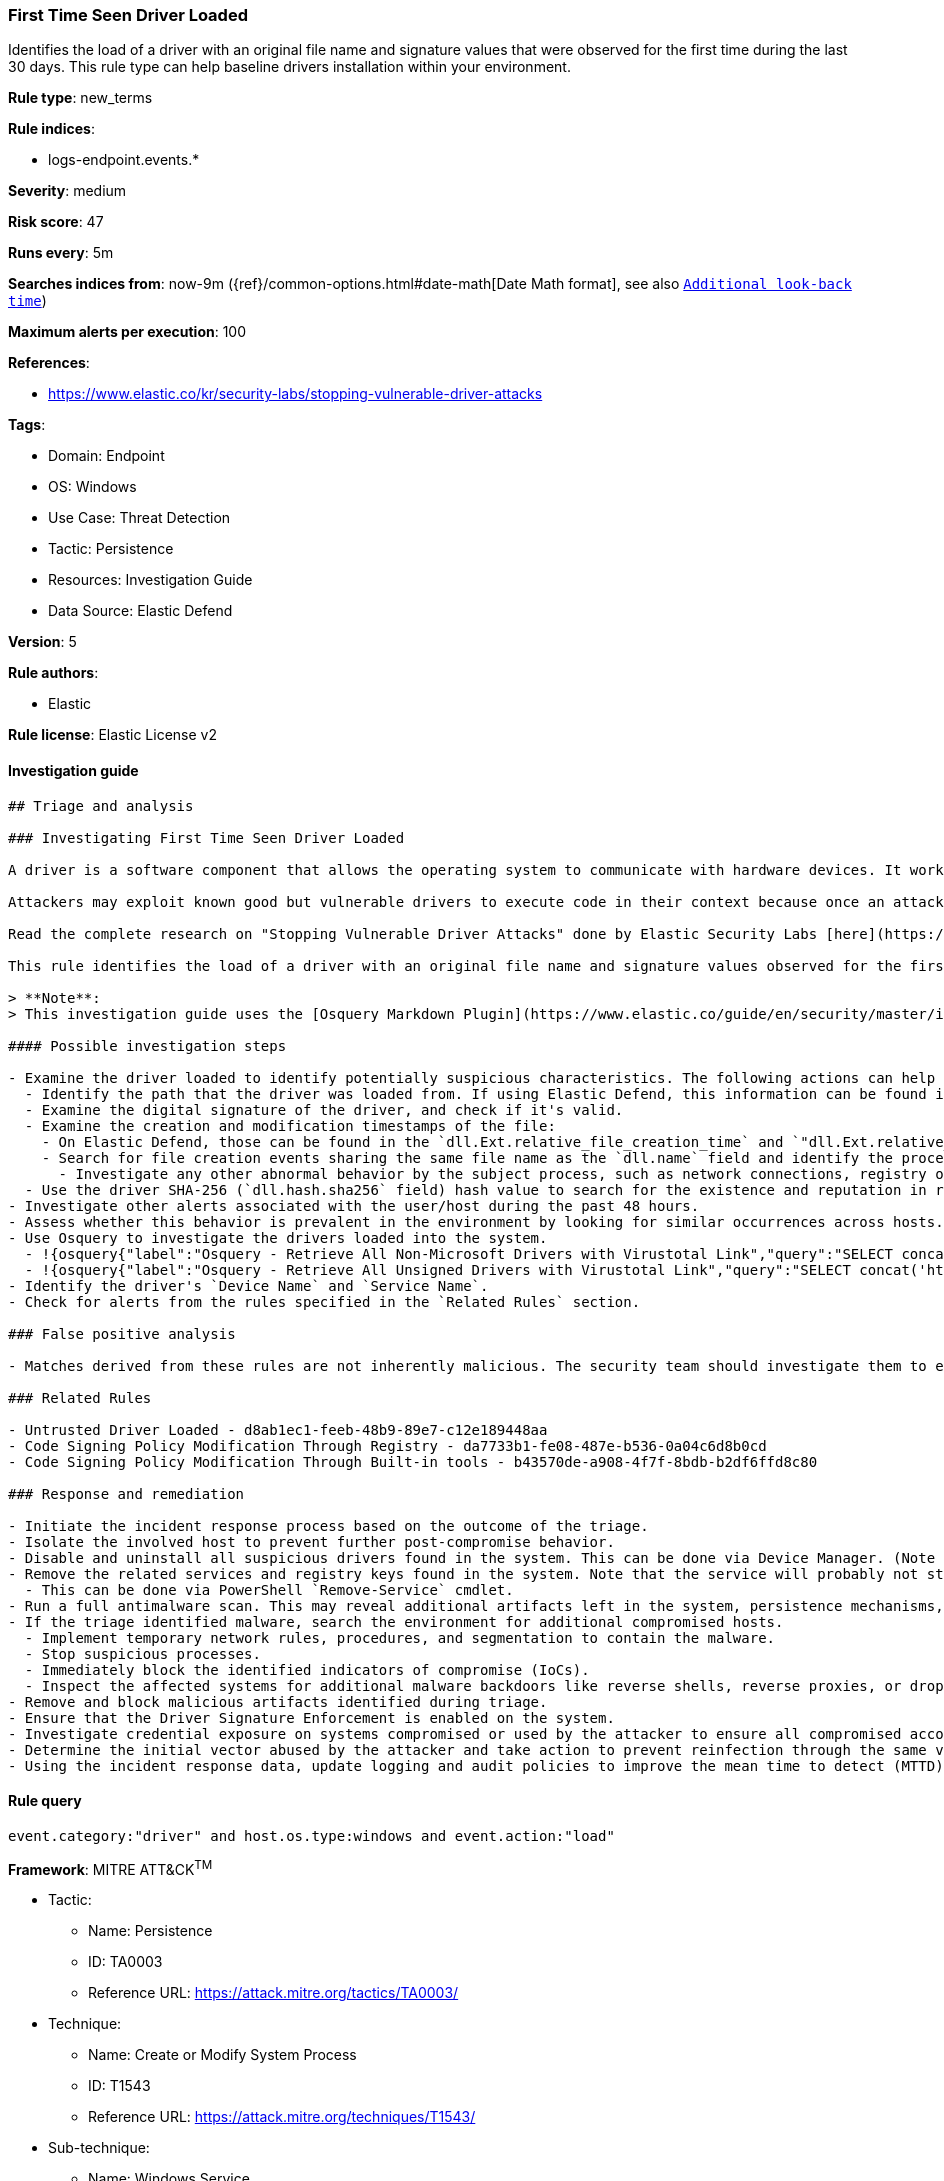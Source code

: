 [[prebuilt-rule-8-7-12-first-time-seen-driver-loaded]]
=== First Time Seen Driver Loaded

Identifies the load of a driver with an original file name and signature values that were observed for the first time during the last 30 days. This rule type can help baseline drivers installation within your environment.

*Rule type*: new_terms

*Rule indices*: 

* logs-endpoint.events.*

*Severity*: medium

*Risk score*: 47

*Runs every*: 5m

*Searches indices from*: now-9m ({ref}/common-options.html#date-math[Date Math format], see also <<rule-schedule, `Additional look-back time`>>)

*Maximum alerts per execution*: 100

*References*: 

* https://www.elastic.co/kr/security-labs/stopping-vulnerable-driver-attacks

*Tags*: 

* Domain: Endpoint
* OS: Windows
* Use Case: Threat Detection
* Tactic: Persistence
* Resources: Investigation Guide
* Data Source: Elastic Defend

*Version*: 5

*Rule authors*: 

* Elastic

*Rule license*: Elastic License v2


==== Investigation guide


[source, markdown]
----------------------------------
## Triage and analysis

### Investigating First Time Seen Driver Loaded

A driver is a software component that allows the operating system to communicate with hardware devices. It works at a high privilege level, the kernel level, having high control over the system's security and stability.

Attackers may exploit known good but vulnerable drivers to execute code in their context because once an attacker can execute code in the kernel, security tools can no longer effectively protect the host. They can leverage these drivers to tamper, bypass and terminate security software, elevate privileges, create persistence mechanisms, and disable operating system protections and monitoring features. Attackers were seen in the wild conducting these actions before acting on their objectives, such as ransomware.

Read the complete research on "Stopping Vulnerable Driver Attacks" done by Elastic Security Labs [here](https://www.elastic.co/kr/security-labs/stopping-vulnerable-driver-attacks).

This rule identifies the load of a driver with an original file name and signature values observed for the first time during the last 30 days. This rule type can help baseline drivers installation within your environment.

> **Note**:
> This investigation guide uses the [Osquery Markdown Plugin](https://www.elastic.co/guide/en/security/master/invest-guide-run-osquery.html) introduced in Elastic Stack version 8.5.0. Older Elastic Stack versions will display unrendered Markdown in this guide.

#### Possible investigation steps

- Examine the driver loaded to identify potentially suspicious characteristics. The following actions can help you gain context:
  - Identify the path that the driver was loaded from. If using Elastic Defend, this information can be found in the `dll.path` field.
  - Examine the digital signature of the driver, and check if it's valid.
  - Examine the creation and modification timestamps of the file:
    - On Elastic Defend, those can be found in the `dll.Ext.relative_file_creation_time` and `"dll.Ext.relative_file_name_modify_time"` fields, with the values being seconds.
    - Search for file creation events sharing the same file name as the `dll.name` field and identify the process responsible for the operation.
      - Investigate any other abnormal behavior by the subject process, such as network connections, registry or file modifications, and any spawned child processes.
  - Use the driver SHA-256 (`dll.hash.sha256` field) hash value to search for the existence and reputation in resources like VirusTotal, Hybrid-Analysis, CISCO Talos, Any.run, etc.
- Investigate other alerts associated with the user/host during the past 48 hours.
- Assess whether this behavior is prevalent in the environment by looking for similar occurrences across hosts.
- Use Osquery to investigate the drivers loaded into the system.
  - !{osquery{"label":"Osquery - Retrieve All Non-Microsoft Drivers with Virustotal Link","query":"SELECT concat('https://www.virustotal.com/gui/file/', sha1) AS VtLink, class, description, directory, image, issuer_name, manufacturer, service, signed, subject_name FROM drivers JOIN authenticode ON drivers.image = authenticode.path JOIN hash ON drivers.image = hash.path WHERE NOT (provider == \"Microsoft\" AND signed == \"1\")\n"}}
  - !{osquery{"label":"Osquery - Retrieve All Unsigned Drivers with Virustotal Link","query":"SELECT concat('https://www.virustotal.com/gui/file/', sha1) AS VtLink, class, description, directory, image, issuer_name, manufacturer, service, signed, subject_name FROM drivers JOIN authenticode ON drivers.image = authenticode.path JOIN hash ON drivers.image = hash.path WHERE signed == \"0\"\n"}}
- Identify the driver's `Device Name` and `Service Name`.
- Check for alerts from the rules specified in the `Related Rules` section.

### False positive analysis

- Matches derived from these rules are not inherently malicious. The security team should investigate them to ensure they are legitimate and needed, then include them in an allowlist only if required. The security team should address any vulnerable driver installation as it can put the user and the domain at risk.

### Related Rules

- Untrusted Driver Loaded - d8ab1ec1-feeb-48b9-89e7-c12e189448aa
- Code Signing Policy Modification Through Registry - da7733b1-fe08-487e-b536-0a04c6d8b0cd
- Code Signing Policy Modification Through Built-in tools - b43570de-a908-4f7f-8bdb-b2df6ffd8c80

### Response and remediation

- Initiate the incident response process based on the outcome of the triage.
- Isolate the involved host to prevent further post-compromise behavior.
- Disable and uninstall all suspicious drivers found in the system. This can be done via Device Manager. (Note that this step may require you to boot the system into Safe Mode)
- Remove the related services and registry keys found in the system. Note that the service will probably not stop if the driver is still installed.
  - This can be done via PowerShell `Remove-Service` cmdlet.
- Run a full antimalware scan. This may reveal additional artifacts left in the system, persistence mechanisms, and malware components.
- If the triage identified malware, search the environment for additional compromised hosts.
  - Implement temporary network rules, procedures, and segmentation to contain the malware.
  - Stop suspicious processes.
  - Immediately block the identified indicators of compromise (IoCs).
  - Inspect the affected systems for additional malware backdoors like reverse shells, reverse proxies, or droppers that attackers could use to reinfect the system.
- Remove and block malicious artifacts identified during triage.
- Ensure that the Driver Signature Enforcement is enabled on the system.
- Investigate credential exposure on systems compromised or used by the attacker to ensure all compromised accounts are identified. Reset passwords for these accounts and other potentially compromised credentials, such as email, business systems, and web services.
- Determine the initial vector abused by the attacker and take action to prevent reinfection through the same vector.
- Using the incident response data, update logging and audit policies to improve the mean time to detect (MTTD) and the mean time to respond (MTTR).

----------------------------------

==== Rule query


[source, js]
----------------------------------
event.category:"driver" and host.os.type:windows and event.action:"load"

----------------------------------

*Framework*: MITRE ATT&CK^TM^

* Tactic:
** Name: Persistence
** ID: TA0003
** Reference URL: https://attack.mitre.org/tactics/TA0003/
* Technique:
** Name: Create or Modify System Process
** ID: T1543
** Reference URL: https://attack.mitre.org/techniques/T1543/
* Sub-technique:
** Name: Windows Service
** ID: T1543.003
** Reference URL: https://attack.mitre.org/techniques/T1543/003/
